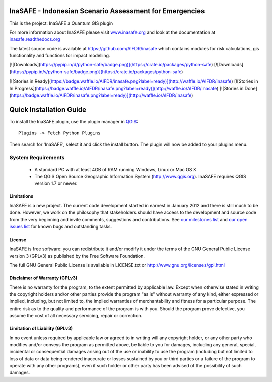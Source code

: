 ========================================================
InaSAFE - Indonesian Scenario Assessment for Emergencies
========================================================

This is the project: InaSAFE a Quantum GIS plugin

For more information about InaSAFE please visit
`www.inasafe.org <http://www.inasafe.org>`_ and look at the documentation at
`inasafe.readthedocs.org <http://inasafe.readthedocs.org>`_

The latest source code is available at
`https://github.com/AIFDR/inasafe <https://github.com/AIFDR/inasafe>`_
which contains modules for risk calculations, gis functionality and functions
for impact modelling.

[![Downloads](https://pypip.in/d/python-safe/badge.png)](https://crate.io/packages/python-safe)
[![Downloads](https://pypip.in/v/python-safe/badge.png)](https://crate.io/packages/python-safe)

[![Stories in Ready](https://badge.waffle.io/AIFDR/inasafe.png?label=ready)](http://waffle.io/AIFDR/inasafe)
[![Stories in In Progress](https://badge.waffle.io/AIFDR/inasafe.png?label=ready)](http://waffle.io/AIFDR/inasafe)
[![Stories in Done](https://badge.waffle.io/AIFDR/inasafe.png?label=ready)](http://waffle.io/AIFDR/inasafe)

========================
Quick Installation Guide
========================

To install the InaSAFE plugin, use the plugin manager in `QGIS <http://qgis.org>`_::

  Plugins -> Fetch Python Plugins

Then search for 'InaSAFE', select it and click the install button.
The plugin will now be added to your plugins menu.


System Requirements
-------------------

 - A standard PC with at least 4GB of RAM running Windows, Linux or Mac OS X
 - The QGIS Open Source Geographic Information System (http://www.qgis.org).
   InaSAFE requires QGIS version 1.7 or newer.

Limitations
===========

InaSAFE is a new project. The current code development started in
earnest in January 2012 and there is still much to be done.  However,
we work on the philosophy that stakeholders should have access to the
development and source code from the very beginning and invite
comments, suggestions and contributions.  See
`our milestones list <https://github.com/AIFDR/inasafe/issues/milestones>`_ and
`our open issues list <https://github.com/AIFDR/inasafe/issues?page=1&state=open>`_ 
for known bugs and outstanding tasks.


License
=======

InaSAFE is free software: you can redistribute it and/or modify it
under the terms of the GNU General Public License version 3 (GPLv3) as
published by the Free Software Foundation.

The full GNU General Public License is available in LICENSE.txt or
http://www.gnu.org/licenses/gpl.html


Disclaimer of Warranty (GPLv3)
==============================

There is no warranty for the program, to the extent permitted by
applicable law. Except when otherwise stated in writing the copyright
holders and/or other parties provide the program "as is" without warranty
of any kind, either expressed or implied, including, but not limited to,
the implied warranties of merchantability and fitness for a particular
purpose. The entire risk as to the quality and performance of the program
is with you. Should the program prove defective, you assume the cost of
all necessary servicing, repair or correction.


Limitation of Liability (GPLv3)
===============================

In no event unless required by applicable law or agreed to in writing
will any copyright holder, or any other party who modifies and/or conveys
the program as permitted above, be liable to you for damages, including any
general, special, incidental or consequential damages arising out of the
use or inability to use the program (including but not limited to loss of
data or data being rendered inaccurate or losses sustained by you or third
parties or a failure of the program to operate with any other programs),
even if such holder or other party has been advised of the possibility of
such damages.



